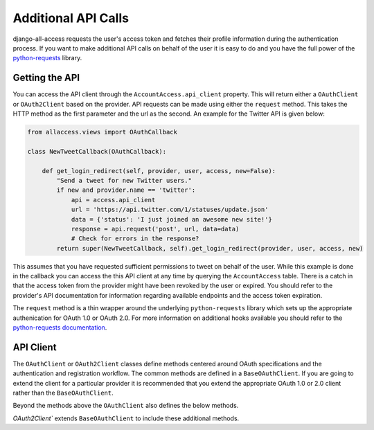Additional API Calls
====================================

django-all-access requests the user's access token and fetches their profile information
during the authentication process. If you want to make additional API calls on behalf
of the user it is easy to do and you have the full power of the 
`python-requests <http://docs.python-requests.org/>`_ library.


Getting the API
----------------------

You can access the API client through the ``AccountAccess.api_client`` property.
This will return either a ``OAuthClient`` or ``OAuth2Client`` based on the
provider. API requests can be made using either the ``request`` method. This takes
the HTTP method as the first parameter and the url as the second. An example for the
Twitter API is given below:

.. code-block:: python

    from allaccess.views import OAuthCallback

    class NewTweetCallback(OAuthCallback):

        def get_login_redirect(self, provider, user, access, new=False):
            "Send a tweet for new Twitter users."
            if new and provider.name == 'twitter':
                api = access.api_client
                url = 'https://api.twitter.com/1/statuses/update.json'
                data = {'status': 'I just joined an awesome new site!'}
                response = api.request('post', url, data=data)
                # Check for errors in the response?
            return super(NewTweetCallback, self).get_login_redirect(provider, user, access, new)

This assumes that you have requested sufficient permissions to tweet on behalf of the
user. While this example is done in the callback you can access the this API client at
any time by querying the ``AccountAccess`` table. There is a catch in that the 
access token from the provider might have been revoked by the user or expired. 
You should refer to the provider's API documentation for information regarding 
available endpoints and the access token expiration.

The ``request`` method is a thin wrapper around the underlying ``python-requests``
library which sets up the appropriate authenication for OAuth 1.0 or OAuth 2.0. For
more information on additional hooks available you should refer to the `python-requests
documentation <http://docs.python-requests.org/en/latest/api/#requests.request>`_.


API Client
----------------------

The ``OAuthClient`` or ``OAuth2Client`` classes define methods centered around OAuth
specifications and the authentication and registration workflow. The common methods
are defined in a ``BaseOAuthClient``. If you are going to extend the client for
a particular provider it is recommended that you extend the appropriate OAuth 1.0 or
2.0 client rather than the ``BaseOAuthClient``.

.. class:: BaseOAuthClient()

    .. method:: __init__(provider, token='')

        The client classes are created with an associated provider model record.
        The provider is used to provider the necessary URL (request token, access
        token, profile url) information to the client.

    .. method:: get_access_token(request, callback=None)

        Used to fetch the access token from the callback url. Unless you are
        familiar with the OAuth specificiations it is not recommended that you
        override this method.

    .. method:: get_profile_info(raw_token)

        Fetches and parses the profile information from the provider's profile
        url. This assumes that the response is JSON. If not then you may need to
        override this method.

    .. method:: get_redirect_args(request, callback)

        Builds the necessary query string parameters for the initial redirect
        based on the OAuth specification. Additional parameters are better added
        using ``OAuthRedirect.get_additional_parameters``. Unless you are
        familiar with the OAuth specificiations it is not recommended that you
        override this method.

    .. method:: get_redirect_url(request, callback)

        Builds the appropriate OAuth callback URL based on the provider information
        and the result of ``get_redirect_args``. Unless you are familiar with the 
        OAuth specificiations it is not recommended that you override this method.

    .. method:: parse_raw_token(raw_token)

        Parses the token (key, secret) information from the raw token response.

    .. method:: request(method, url, **kwargs)

        A thin wrapper around ``python-requests`` this also sets up the appropriate
        authentication headers/parameters.

    .. attribute:: session_key

        Returns an key for storing information in the user's session. For OAuth 1.0
        this would be used to store the request token information. For OAuth 2.0
        this is used for enforcing the ``state`` parameter.

Beyond the methods above the ``OAuthClient`` also defines the below methods.

.. class:: OAuthClient()

    .. method:: get_request_token(request, callback)

        Retrieves the request token prior the initial redirect to the provider. This
        is stored in the session using the ``session_key`` which is unique per provider.
        Unless you are familiar with the OAuth 1.0 specificiation it is not recommended that you
        override this method.


`OAuth2Client`` extends ``BaseOAuthClient`` to include these additional methods.

.. class:: OAuth2Client()

    .. method:: check_application_state(request, callback)

        On the callback this method is called to enforce the use of the ``state`` parameter.
        The use of ``state`` is optional in the OAuth 2.0 spec but it is recommended
        and enforced by default by django-all-access. If you do not want to enforce
        the use of ``state`` then you should override ``get_application_state`` and
        leave this method alone.

    .. method:: get_application_state(request, callback)

        Prior to the redirect this method is used to generate a random ``state`` parameter
        which is stored in the session based on the ``session_key``. By default it
        generates a secure random 32 character string. If you wish to make it longer
        you can override this method. If you do not want to enforce the ``state``
        parameter or the provider you are using does not allow it then you can override
        this to return ``None``.
